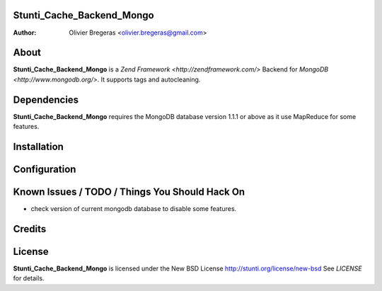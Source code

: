 Stunti_Cache_Backend_Mongo
============
:Author: Olivier Bregeras <olivier.bregeras@gmail.com>

About
=====
**Stunti_Cache_Backend_Mongo** is a `Zend Framework <http://zendframework.com/>` Backend for `MongoDB <http://www.mongodb.org/>`.
It supports tags and autocleaning.

Dependencies
============
**Stunti_Cache_Backend_Mongo** requires the MongoDB database version 1.1.1 or above as it use MapReduce for some features.

Installation
============

Configuration
=============

Known Issues / TODO / Things You Should Hack On
===============================================

* check version of current mongodb database to disable some features.

Credits
=======

License
=======
**Stunti_Cache_Backend_Mongo** is licensed under the New BSD License http://stunti.org/license/new-bsd
See *LICENSE* for details.
